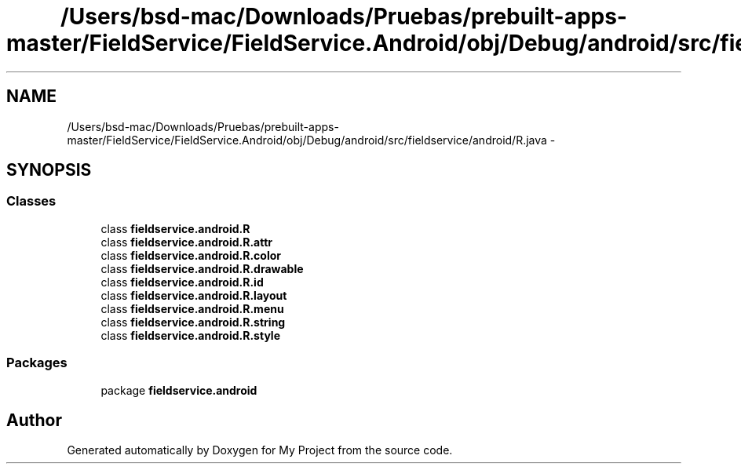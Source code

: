 .TH "/Users/bsd-mac/Downloads/Pruebas/prebuilt-apps-master/FieldService/FieldService.Android/obj/Debug/android/src/fieldservice/android/R.java" 3 "Tue Jul 1 2014" "My Project" \" -*- nroff -*-
.ad l
.nh
.SH NAME
/Users/bsd-mac/Downloads/Pruebas/prebuilt-apps-master/FieldService/FieldService.Android/obj/Debug/android/src/fieldservice/android/R.java \- 
.SH SYNOPSIS
.br
.PP
.SS "Classes"

.in +1c
.ti -1c
.RI "class \fBfieldservice\&.android\&.R\fP"
.br
.ti -1c
.RI "class \fBfieldservice\&.android\&.R\&.attr\fP"
.br
.ti -1c
.RI "class \fBfieldservice\&.android\&.R\&.color\fP"
.br
.ti -1c
.RI "class \fBfieldservice\&.android\&.R\&.drawable\fP"
.br
.ti -1c
.RI "class \fBfieldservice\&.android\&.R\&.id\fP"
.br
.ti -1c
.RI "class \fBfieldservice\&.android\&.R\&.layout\fP"
.br
.ti -1c
.RI "class \fBfieldservice\&.android\&.R\&.menu\fP"
.br
.ti -1c
.RI "class \fBfieldservice\&.android\&.R\&.string\fP"
.br
.ti -1c
.RI "class \fBfieldservice\&.android\&.R\&.style\fP"
.br
.in -1c
.SS "Packages"

.in +1c
.ti -1c
.RI "package \fBfieldservice\&.android\fP"
.br
.in -1c
.SH "Author"
.PP 
Generated automatically by Doxygen for My Project from the source code\&.
